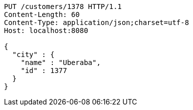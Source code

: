 [source,http,options="nowrap"]
----
PUT /customers/1378 HTTP/1.1
Content-Length: 60
Content-Type: application/json;charset=utf-8
Host: localhost:8080

{
  "city" : {
    "name" : "Uberaba",
    "id" : 1377
  }
}
----